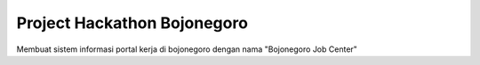 ###################
Project Hackathon Bojonegoro
###################

Membuat sistem informasi portal kerja di bojonegoro dengan nama "Bojonegoro Job Center"

